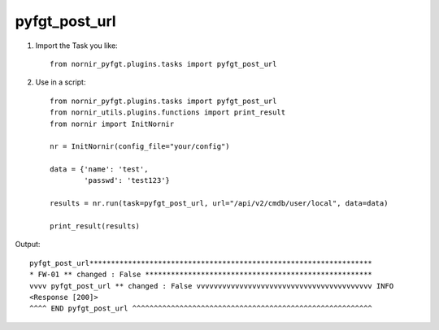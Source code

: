 pyfgt_post_url
==========

1) Import the Task you like::

    from nornir_pyfgt.plugins.tasks import pyfgt_post_url


2) Use in a script::

    from nornir_pyfgt.plugins.tasks import pyfgt_post_url
    from nornir_utils.plugins.functions import print_result
    from nornir import InitNornir

    nr = InitNornir(config_file="your/config")

    data = {'name': 'test',
            'passwd': 'test123'}

    results = nr.run(task=pyfgt_post_url, url="/api/v2/cmdb/user/local", data=data)

    print_result(results)

Output::
    
    pyfgt_post_url******************************************************************
    * FW-01 ** changed : False *****************************************************
    vvvv pyfgt_post_url ** changed : False vvvvvvvvvvvvvvvvvvvvvvvvvvvvvvvvvvvvvvvvv INFO
    <Response [200]>
    ^^^^ END pyfgt_post_url ^^^^^^^^^^^^^^^^^^^^^^^^^^^^^^^^^^^^^^^^^^^^^^^^^^^^^^^^